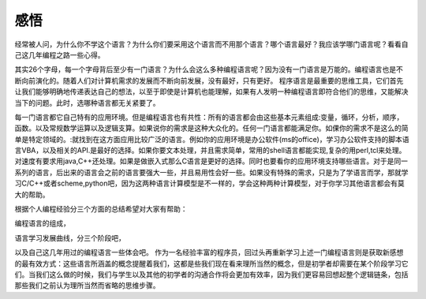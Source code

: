 ﻿感悟
****

经常被人问，为什么你不学这个语言？为什么你们要采用这个语言而不用那个语言？哪个语言最好？我应该学哪门语言呢？看看自己这几年编程之路一些心得。

其实26个字母，每一个字母背后至少有一门语言？为什么会这么多种编程语言呢？因为没有一门语言是万能的。编程语言也是不断向前演化的。随着人们对计算机需求的发展而不断向前发展，没有最好，只有更好。
程序语言是最重要的思维工具，它们首先让我们能够明确地传递表达自己的想法，以至于即使是计算机也能理解，如果有人发明一种编程语言即符合他们的思维，又能解决当下的问题。此时，选哪种语言都无关紧要了。


每一门语言都它自己特有的应用环境。但是编程语言也有共性：所有的语言都会由这些基本元素组成:变量，循环，分析，顺序，函数。以及常规数学运算以及逻辑支算。如果说你的需求是这种大众化的。任何一门语言都能满足你。如倮你的需求不是这么的简单是特定领域的。:就找到在这方面应用比较广泛的语言。例如你的应用环境是办公软件(ms的office)，学习办公软件支持的脚本语言VBA，以及相关的API.是最好的选择。如果你要文本处理，并且需求简单，常用的shell语言都能实现,复杂的用perl,tcl来处理。对速度有要求用java,C++还处理。如果是做嵌入式那么C语言是更好的选择。同时也要看你的应用环境支持哪些语言。对于是同一系列的语言，后出来的语言会之前的语言要强大一些，并且易用性会好一些。如果没有特殊的需求，只是为了学语言而学，那就学习C/C++或者scheme,python吧，因为这两种语言计算模型是不一样的，学会这种两种计算模型，对于你学习其他语言都会有莫大的帮助。

根据个人编程经验分三个方面的总结希望对大家有帮助：

编程语言的组成，

语言学习发展曲线，分三个阶段吧，

以及自己这几年用过的编程语言一些体会吧。
作为一名经验丰富的程序员，回过头再重新学习上述一门编程语言则是获取新感想的最有效方式：这些语言所涵盖的概念提醒着我们，这都是些我们现在看来理所当然的概念，但是初学者却需要在某个阶段学习它们。当我们这么做的时候，我们与学生以及其他的初学者的沟通合作将会更加有效率，因为我们更容易回想起整个逻辑链条，包括那些我们之前认为理所当然而省略的思维步骤。
